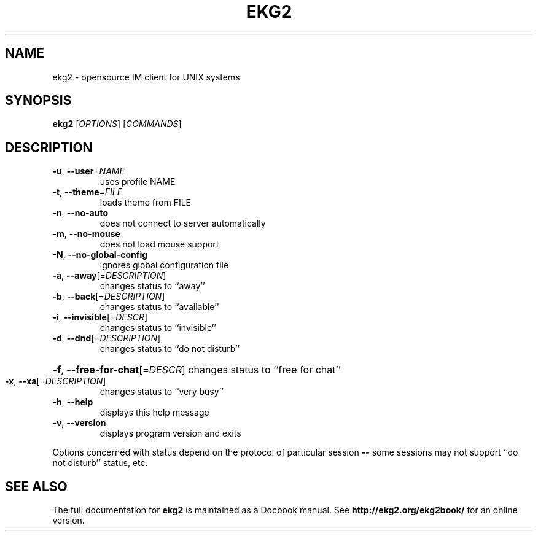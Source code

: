 .\" Generated by help2man 1.35.
.\" Edited further by Marcin Owsiany <porridge@debian.org>
.TH EKG2 "1" "September 2005" "ekg2" "User Commands"
.SH NAME
ekg2 \- opensource IM client for UNIX systems
.SH SYNOPSIS
.B ekg2
[\fIOPTIONS\fR] [\fICOMMANDS\fR]
.SH DESCRIPTION
.TP
\fB\-u\fR, \fB\-\-user\fR=\fINAME\fR
uses profile NAME
.TP
\fB\-t\fR, \fB\-\-theme\fR=\fIFILE\fR
loads theme from FILE
.TP
\fB\-n\fR, \fB\-\-no\-auto\fR
does not connect to server automatically
.TP
\fB\-m\fR, \fB\-\-no\-mouse\fR
does not load mouse support
.TP
\fB\-N\fR, \fB\-\-no\-global\-config\fR
ignores global configuration file
.TP
\fB\-a\fR, \fB\-\-away\fR[=\fIDESCRIPTION\fR]
changes status to ``away''
.TP
\fB\-b\fR, \fB\-\-back\fR[=\fIDESCRIPTION\fR]
changes status to ``available''
.TP
\fB\-i\fR, \fB\-\-invisible\fR[=\fIDESCR\fR]
changes status to ``invisible''
.TP
\fB\-d\fR, \fB\-\-dnd\fR[=\fIDESCRIPTION\fR]
changes status to ``do not disturb''
.HP
\fB\-f\fR, \fB\-\-free\-for\-chat\fR[=\fIDESCR\fR] changes status to ``free for chat''
.TP
\fB\-x\fR, \fB\-\-xa\fR[=\fIDESCRIPTION\fR]
changes status to ``very busy''
.TP
\fB\-h\fR, \fB\-\-help\fR
displays this help message
.TP
\fB\-v\fR, \fB\-\-version\fR
displays program version and exits
.PP
Options concerned with status depend on the protocol of particular session \fB\-\-\fR
some sessions may not support ``do not disturb'' status, etc.
.SH "SEE ALSO"
The full documentation for
.B ekg2
is maintained as a Docbook manual.  See
.B http://ekg2.org/ekg2book/
for an online version.
